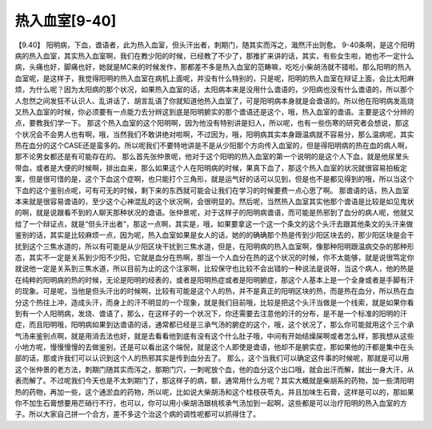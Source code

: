 热入血室[9-40]
==================

【9.40】 阳明病，下血，谵语者，此为热入血室，但头汗出者，刺期门，随其实而泻之，濈然汗出则愈。
9-40条啊，是这个阳明病的热入血室，其实热入血室啊，我们在教少阳的时候，已经教了不少了，那推扩来讲的话，其实，有些女生啦，她也不一定什么病，头痛也好，脚痛也好，她就是MC来的时候发作，那都差不多是热入血室的范畴嘛，吃吃小柴胡汤就不错啦。那么阳明的热入血室呢，是这样子，我觉得阳明的热入血室在病机上面呢，并没有什么特别的，只是呢，阳明的热入血室在辩证上面，会比太阳麻烦，为什么呢？因为太阳病的那个状况，如果热入血室的话，太阳病本来是没用什么谵语的，少阳病也没有什么谵语的，所以那个人忽然之间发狂不认识人、乱讲话了、胡言乱语了你就知道他热入血室了，可是阳明病本身就是会谵语的。所以他在阳明病发高烧又热入血室的时候，你必须要有一点能力去分辨这到底是阳明腑实的那个谵语还是这个，哦，热入血室的谵语。主要是这个分辨的点，要教我们学一下。
那这个热入血室的这个阳明啊，因为他没有特别讲是妇人，所以呢，也有一些伤寒的研究者会想说，那这个状况会不会男人也有啊，哦，当然我们不敢讲绝对啦啊，不过因为，哦，阳明病其实本身跟温病就不容易分，那么温病呢，其实热在血分的这个CASE还是蛮多的。所以呢我们不要特地讲是不是从少阳那个方向传入血室的，但是得阳明病的热在血的病人啊，那不论男女都还是有可能存在的。
那么首先张仲景呢，他对于这个阳明的热入血室的第一个说明的是这个人下血，就是他尿里头带血，或者是大便的时候啊，排出血来，那么如果这个人在阳明病的时候，果真下血了，那这个热入血室的状况就很容易拍板定案，但是很可惜的是，这个下血这个症啊，也只能打个三角形，就是运气好的话可以见到，但是也不是都见得到的哦，所以当这个下血的这个鉴别点呢，可有可无的时候，剩下来的东西就可能会让我们在学习的时候要费一点心思了啊。
那谵语的话，热入血室本来就是很容易谵语的，至少这个心神混乱的这个状况啊，会很明显的。然后呢，当然热入血室其实他那个谵语是比较是如见鬼状的啊，就是说跟看不到的人聊天那种状况的谵语。张仲景呢，对于这样子的阳明病谵语，而可能是热邪到了血分的病人呢，他就又给了一个辩证点，就是“但头汗出者”，那这一点啊，其实是，哦，如果要拿这一个这一个条文的这个头汗去跟其他条文的头汗来做鉴别的话，其实是比较麻烦一点，因为呢，热入血室如果是女人的话，她的的确确那个热是传到少阳区块去的，那少阳区块是会干扰到这个三焦水道的，所以有可能是从少阳区块干扰到三焦水道，但是，在阳明病的热入血室啊，像那种阳明跟温病交杂的那种形态，其实不一定是关系到少阳不少阳，它就是血分在热啊，那当一个人血分在热的这个状况的时候，你不太能够，就是说很笃定你就说他一定是关系到三焦水道，所以目前为止的这个注家啊，比较保守也比较不会出错的一种说法是说呀，当这个病人，他的热是在纯粹的阳明病的热的时候，无论是阳明的经表的，或者是阳明热症或者是阳明腑症，那这个人基本上是一个全身或者是手脚有汗的现象。可是呢，当他是但头汗出的时候啊，比较有可能是这个人的热，并不是真正的阳明区块的热，而是热在血分，所以热在血分这个热往上冲，造成头汗，而身上的汗不明显的一个现象，就是我们目前哦，比较是把这个头汗当做是一个线索，就是如果你看到有一个人阳明病，发烧、谵语了，那么，在这样子的一个状况下，你还需要去注意他的汗的分布，是不是一个标准的阳明的汗症，而且阳明哦，阳明病如果到达谵语的话，通常都已经是三承气汤的腑症的这个，哦，这个状况了，那么你可能就用这个三个承气汤来鉴别点啊，就是用消去法也好，就是去看看他到底有没有这个什么肚子哦，中间有开始结燥屎啊或者怎么样，那我想从这些小地方呢，慢慢慢慢的去做鉴别，还是可以看出这个端倪，就是这个人即使是谵语，他却不是腑实症，那如果他的汗都是集中在头部的话，那或许我们可以认识到这个人的热邪其实是传到血分去了。
那么，这个当我们可以确定这件事的时候呢，那就是可以用这个张仲景的老方法，刺期门随其实而泻之，那期门穴，一刺呢放个血，他的血分这个出口哦，就会出汗而解，就出一身大汗，从表而解了。不过呢我们今天也是不太刺期门了，那这样子的病，额，通常用什么方呢？其实大概就是柴胡系的药物，加一些清阳明热的药物，再加一些，这个通淤血的药物，所以呢，比如说大柴胡汤和这个桂枝茯苓丸，并且加味生石膏，这样是可以的，那如果你不加生石膏想要用芒硝行不行，也可以，你可以用小柴胡汤跟桃核承气汤加到一起啊，这些都是可以治疗阳明的热入血室的方子。所以大家自己拼一个合方，差不多这个治这个病的调性呢都可以抓得住了。
